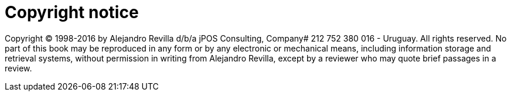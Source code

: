 ["preface", id="copyright_notice"]
= Copyright notice

[role='license']
======================================================
Copyright (C) 1998-2016 by Alejandro Revilla d/b/a jPOS Consulting, Company# 212 752 380 016 - Uruguay.
All rights reserved. No part of this book may be reproduced in any form or by
any electronic or mechanical means, including information storage and retrieval
systems, without permission in writing from Alejandro Revilla, except by a
reviewer who may quote brief passages  in a review. 
======================================================

